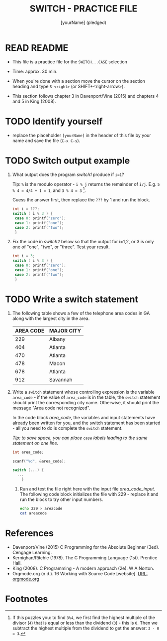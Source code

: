 #+title: SWITCH - PRACTICE FILE
#+AUTHOR: [yourName] (pledged)
#+startup: overview hideblocks indent
#+PROPERTY: header-args:C :main yes :includes <stdio.h> :results output :exports both :comments both
* READ README

- This file is a practice file for the ~SWITCH...CASE~ selection

- Time: approx. 30 min.

- When you're done with a section move the cursor on the section
  heading and type ~S-<right>~ (or SHIFT+<right-arrow>).

- This section follows chapter 3 in Davenport/Vine (2015) and chapters
  4 and 5 in King (2008).

* TODO Identify yourself

- replace the placeholder ~[yourName]~ in the header of this file by
  your name and save the file (~C-x C-s~).

* TODO Switch output example

1) What output does the program [[switch1]] produce if ~i=1~?

   Tip: ~%~ is the modulo operator - ~i % j~ returns the remainder of
   ~i/j~. E.g. ~5 % 4 = 4/4 + 1 = 1~, and ~3 % 4 = 3~ [fn:1].

   Guess the answer first, then replace the ~???~ by 1 and run the block.

   #+name: switch1
   #+begin_src C
     int i = ???;
     switch ( i % 3 ) {
      case 0: printf("zero");
      case 1: printf("one");
      case 2: printf("two");
      }
   #+end_src

2) Fix the code in [[switch2]] below so that the output for i=1,2, or 3
   is only one of "one", "two", or "three". Test your result.

   #+name: switch2
   #+begin_src C
     int i = 3;
     switch ( i % 3 ) {
      case 0: printf("zero");
      case 1: printf("one");
      case 2: printf("two");
      }
   #+end_src

* TODO Write a switch statement

1) The following table shows a few of the telephone area codes in GA
   along with the largest city in the area.

   | AREA CODE | MAJOR CITY |
   |-----------+------------|
   |       229 | Albany     |
   |       404 | Atlanta    |
   |       470 | Atlanta    |
   |       478 | Macon      |
   |       678 | Atlanta    |
   |       912 | Savannah   |

2) Write a ~switch~ statement whose controlling expression is the
   variable ~area_code~ - if the value of ~area_code~ is in the
   table, the ~switch~ statement should print the corresponding city
   name. Otherwise, it should print the message "Area code not
   recognized".

   In the code block [[area_code]], the variables and input statements
   have already been written for you, and the switch statement has
   been started - all you need to do is complete the ~switch~
   statement.

   /Tip: to save space, you can place ~case~ labels leading to the
   same statement on one line./

   #+name: area_code
   #+begin_src C :cmdline < ./src/areacode
     int area_code;

     scanf("%d", &area_code);

     switch (...) {
       ...
         }
   #+end_src

   3) Run and test the file right here with the input file
      [[area_code_input]]. The following code block initializes the file
      with 229 - replace it and run the block to try other input
      numbers.

      #+name: area_code_input
      #+begin_src bash :results silent
        echo 229 > areacode
        cat areacode
      #+end_src
* References

- Davenport/Vine (2015) C Programming for the Absolute Beginner
  (3ed). Cengage Learning.
- Kernighan/Ritchie (1978). The C Programming Language
  (1st). Prentice Hall.
- King (2008). C Programming - A modern approach (2e). W A Norton.
- Orgmode.org (n.d.). 16 Working with Source Code [website]. [[https://orgmode.org/manual/Working-with-Source-Code.html][URL:
  orgmode.org]]
* Footnotes

[fn:1] If this puzzles you: to find ~3%4~, we first find the highest
multiple of the divisor (~4~) that is equal or less than the dividend
(~3~) - this is ~0~. Then we subtract the highest multiple from the
dividend to get the answer: ~3 - 0 = 3~.
